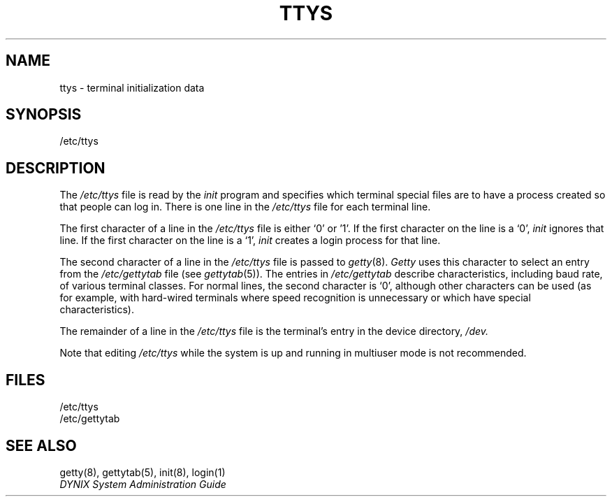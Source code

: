 .\" $Copyright: $
.\" Copyright (c) 1984, 1985, 1986, 1987, 1988, 1989, 1990, 1991
.\" Sequent Computer Systems, Inc.   All rights reserved.
.\"  
.\" This software is furnished under a license and may be used
.\" only in accordance with the terms of that license and with the
.\" inclusion of the above copyright notice.   This software may not
.\" be provided or otherwise made available to, or used by, any
.\" other person.  No title to or ownership of the software is
.\" hereby transferred.
.\"
.\" This software is furnished under a license and may be used
.\" only in accordance with the terms of that license and with the
.\" inclusion of the above copyright notice.  This software may not
.\" be provided or otherwise made available to, or used by, any
.\" other person.  No title to or ownership of the software is
.\" hereby transferred.
...
.V= $Header: ttys.5 1.11 1991/06/12 21:20:49 $
.TH TTYS 5 "\*(V)" "7th Edition"
.SH NAME
ttys \- terminal initialization data
.SH SYNOPSIS
/etc/ttys
.SH DESCRIPTION
The
.I /etc/ttys
file is read by the
.I init
program
and specifies which terminal special files
are to have a process created
so that people can log in.
There is one line in the
.I /etc/ttys
file for each terminal line.
.PP
The first character of a line in the
.I /etc/ttys
file is either `0' or '1'.
If the first character on the line is a `0',
.I init
ignores that line.
If the first character on the line is a `1',
.I init
creates a login process for that line.
.PP
The second character of a line in the
.I /etc/ttys
file is passed to
.IR getty (8).
.I Getty
uses this character to select an entry from the
.I /etc/gettytab
file
(see
.IR gettytab (5)).
The entries in
.I /etc/gettytab
describe characteristics,
including baud rate,
of various terminal classes.
For normal lines,
the second character is `0',
although other characters can be used
(as for example,
with hard-wired terminals where speed recognition is unnecessary
or which have special characteristics).
.PP
The remainder of a line in the
.I /etc/ttys
file is the terminal's entry in the device directory,
.I /dev.
.PP 
Note that editing
.I /etc/ttys
while the system is up and running in multiuser mode
is not recommended.
.SH FILES
/etc/ttys
.br
/etc/gettytab
.SH "SEE ALSO"
getty(8),
gettytab(5),
init(8),
login(1)
.br
.I "DYNIX System Administration Guide"
